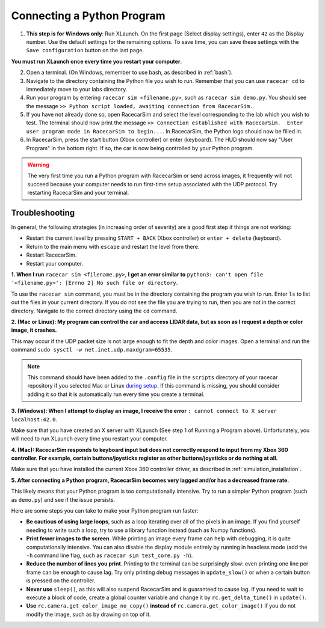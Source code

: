 .. _simulation_python:

Connecting a Python Program
===========================

1. **This step is for Windows only**: Run XLaunch.  On the first page (Select display settings), enter ``42`` as the Display number.  Use the default settings for the remaining options.  To save time, you can save these settings with the ``Save configuration`` button on the last page.

.. image:: /assets/img/simulation/XLaunch.*
  :width: 80%
  :align: center

**You must run XLaunch once every time you restart your computer**.

2. Open a terminal. (On Windows, remember to use bash, as described in :ref:`bash`).
3. Navigate to the directory containing the Python file you wish to run.  Remember that you can use ``racecar cd`` to immediately move to your labs directory.
4. Run your program by entering ``racecar sim <filename.py>``, such as ``racecar sim demo.py``.  You should see the message ``>> Python script loaded, awaiting connection from RacecarSim.``.
5. If you have not already done so, open RacecarSim and select the level corresponding to the lab which you wish to test.  The terminal should now print the message ``>> Connection established with RacecarSim.  Enter user program mode in RacecarSim to begin...``. In RacecarSim, the Python logo should now be filled in.
6. In RacecarSim, press the start button (Xbox controller) or enter (keyboard).  The HUD should now say "User Program" in the bottom right.  If so, the car is now being controlled by your Python program.

.. image:: /assets/img/simulation/UserProgramMode.*
  :width: 100%
  :align: center

.. warning::
  The very first time you run a Python program with RacecarSim or send across images, it frequently will not succeed because your computer needs to run first-time setup associated with the UDP protocol.  Try restarting RacecarSim and your terminal.

Troubleshooting
"""""""""""""""

In general, the following strategies (in increasing order of severity) are a good first step if things are not working:

* Restart the current level by pressing ``START + BACK`` (Xbox controller) or ``enter + delete`` (keyboard).
* Return to the main menu with ``escape`` and restart the level from there.
* Restart RacecarSim.
* Restart your computer.

**1. When I run** ``racecar sim <filename.py>``, **I get an error similar to** ``python3: can't open file '<filename.py>': [Errno 2] No such file or directory``.

To use the ``racecar sim`` command, you must be in the directory containing the program you wish to run.  Enter ``ls`` to list out the files in your current directory.  If you do not see the file you are trying to run, then you are not in the correct directory.  Navigate to the correct directory using the ``cd`` command.

**2. (Mac or Linux): My program can control the car and access LIDAR data, but as soon as I request a depth or color image, it crashes.**

This may occur if the UDP packet size is not large enough to fit the depth and color images.  Open a terminal and run the command ``sudo sysctl -w net.inet.udp.maxdgram=65535``.

.. note::
  This command should have been added to the ``.config`` file in the ``scripts`` directory of your racecar repository if you selected Mac or Linux `during setup <https://mitll-racecar-mn.readthedocs.io/en/latest/tool_setup.html>`_.  If this command is missing, you should consider adding it so that it is automatically run every time you create a terminal.

**3. (Windows): When I attempt to display an image, I receive the error** ``: cannot connect to X server localhost:42.0``.

.. image:: /assets/img/simulation/XServerError.*
  :width: 100%
  :align: center

Make sure that you have created an X server with XLaunch (See step 1 of Running a Program above).  Unfortunately, you will need to run XLaunch every time you restart your computer.

**4. (Mac): RacecarSim responds to keyboard input but does not correctly respond to input from my Xbox 360 controller. For example, certain buttons/joysticks register as other buttons/joysticks or do nothing at all.**

Make sure that you have installed the current Xbox 360 controller driver, as described in :ref:`simulation_installation`.

**5. After connecting a Python program, RacecarSim becomes very lagged and/or has a decreased frame rate.**

This likely means that your Python program is too computationally intensive. Try to run a simpler Python program (such as ``demo.py``) and see if the issue persists.

Here are some steps you can take to make your Python program run faster:

* **Be cautious of using large loops**, such as a loop iterating over all of the pixels in an image. If you find yourself needing to write such a loop, try to use a library function instead (such as Numpy functions).
* **Print fewer images to the screen**. While printing an image every frame can help with debugging, it is quite computationally intensive. You can also disable the display module entirely by running in headless mode (add the ``-h`` command line flag, such as ``racecar sim test_core.py -h``).
* **Reduce the number of lines you print**. Printing to the terminal can be surprisingly slow: even printing one line per frame can be enough to cause lag. Try only printing debug messages in ``update_slow()`` or when a certain button is pressed on the controller.
* **Never use** ``sleep()``, as this will also suspend RacecarSim and is guaranteed to cause lag. If you need to wait to execute a block of code, create a global counter variable and change it by ``rc.get_delta_time()`` in ``update()``.
* **Use** ``rc.camera.get_color_image_no_copy()`` **instead of** ``rc.camera.get_color_image()`` if you do not modify the image, such as by drawing on top of it.
